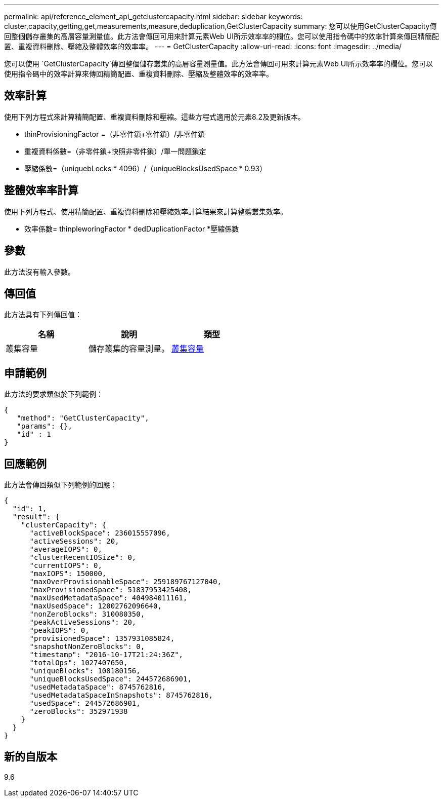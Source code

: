 ---
permalink: api/reference_element_api_getclustercapacity.html 
sidebar: sidebar 
keywords: cluster,capacity,getting,get,measurements,measure,deduplication,GetClusterCapacity 
summary: 您可以使用GetClusterCapacity傳回整個儲存叢集的高層容量測量值。此方法會傳回可用來計算元素Web UI所示效率率的欄位。您可以使用指令碼中的效率計算來傳回精簡配置、重複資料刪除、壓縮及整體效率的效率率。 
---
= GetClusterCapacity
:allow-uri-read: 
:icons: font
:imagesdir: ../media/


[role="lead"]
您可以使用 `GetClusterCapacity`傳回整個儲存叢集的高層容量測量值。此方法會傳回可用來計算元素Web UI所示效率率的欄位。您可以使用指令碼中的效率計算來傳回精簡配置、重複資料刪除、壓縮及整體效率的效率率。



== 效率計算

使用下列方程式來計算精簡配置、重複資料刪除和壓縮。這些方程式適用於元素8.2及更新版本。

* thinProvisioningFactor =（非零件鎖+零件鎖）/非零件鎖
* 重複資料係數=（非零件鎖+快照非零件鎖）/單一問題鎖定
* 壓縮係數=（uniquebLocks * 4096）/（uniqueBlocksUsedSpace * 0.93）




== 整體效率率計算

使用下列方程式、使用精簡配置、重複資料刪除和壓縮效率計算結果來計算整體叢集效率。

* 效率係數= thinpleworingFactor * dedDuplicationFactor *壓縮係數




== 參數

此方法沒有輸入參數。



== 傳回值

此方法具有下列傳回值：

|===
| 名稱 | 說明 | 類型 


 a| 
叢集容量
 a| 
儲存叢集的容量測量。
 a| 
xref:reference_element_api_clustercapacity.adoc[叢集容量]

|===


== 申請範例

此方法的要求類似於下列範例：

[listing]
----
{
   "method": "GetClusterCapacity",
   "params": {},
   "id" : 1
}
----


== 回應範例

此方法會傳回類似下列範例的回應：

[listing]
----
{
  "id": 1,
  "result": {
    "clusterCapacity": {
      "activeBlockSpace": 236015557096,
      "activeSessions": 20,
      "averageIOPS": 0,
      "clusterRecentIOSize": 0,
      "currentIOPS": 0,
      "maxIOPS": 150000,
      "maxOverProvisionableSpace": 259189767127040,
      "maxProvisionedSpace": 51837953425408,
      "maxUsedMetadataSpace": 404984011161,
      "maxUsedSpace": 12002762096640,
      "nonZeroBlocks": 310080350,
      "peakActiveSessions": 20,
      "peakIOPS": 0,
      "provisionedSpace": 1357931085824,
      "snapshotNonZeroBlocks": 0,
      "timestamp": "2016-10-17T21:24:36Z",
      "totalOps": 1027407650,
      "uniqueBlocks": 108180156,
      "uniqueBlocksUsedSpace": 244572686901,
      "usedMetadataSpace": 8745762816,
      "usedMetadataSpaceInSnapshots": 8745762816,
      "usedSpace": 244572686901,
      "zeroBlocks": 352971938
    }
  }
}
----


== 新的自版本

9.6
